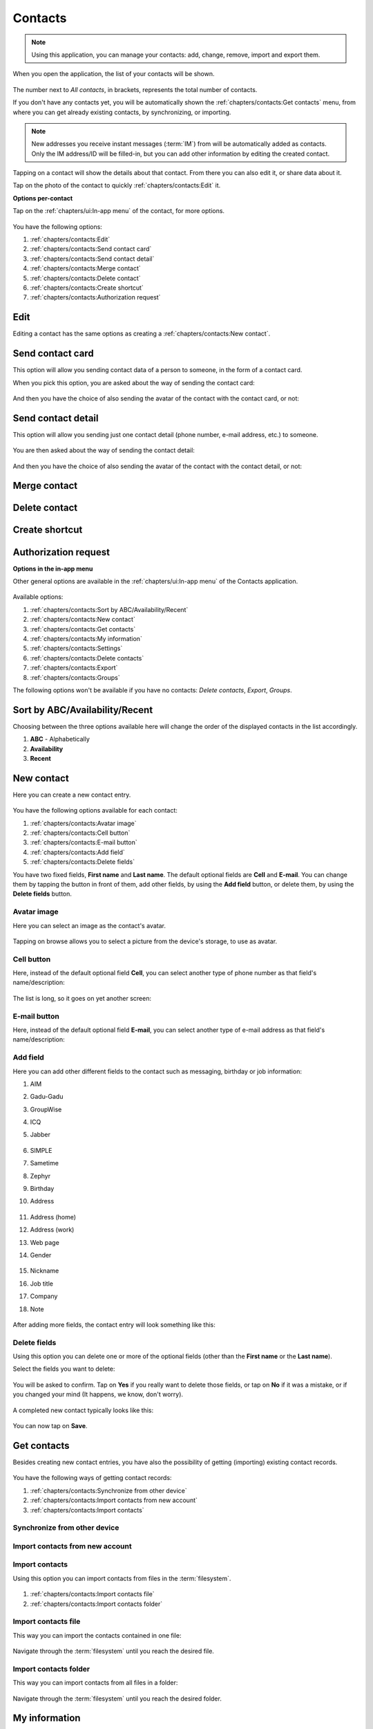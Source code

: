 .. |contacts-get| image:: /screenshots/contacts/contacts-get.png
   :scale: 60%
   :align: bottom
   :alt: Alt

.. |contacts-import| image:: /screenshots/contacts/contacts-import.png
   :scale: 60%
   :align: bottom
   :alt: Alt

.. |contacts-import-files| image:: /screenshots/contacts/contacts-import-files.png
   :scale: 60%
   :align: bottom
   :alt: Alt

.. |contacts-import-folder| image:: /screenshots/contacts/contacts-import-folder.png
   :scale: 60%
   :align: bottom
   :alt: Alt

.. |contacts-in-app-menu| image:: /screenshots/contacts/contacts-in-app-menu.png
   :scale: 60%
   :align: bottom
   :alt: Alt

.. |contact-new| image:: /screenshots/contacts/contact-new.png
   :scale: 60%
   :align: bottom
   :alt: Alt

.. |contact-phone-1| image:: /screenshots/contacts/contact-phone-1.png
   :scale: 60%
   :align: bottom
   :alt: Alt

.. |contact-phone-2| image:: /screenshots/contacts/contact-phone-2.png
   :scale: 60%
   :align: bottom
   :alt: Alt

.. |contact-email| image:: /screenshots/contacts/contact-email.png
   :scale: 60%
   :align: bottom
   :alt: Alt

.. |contact-new-field-1| image:: /screenshots/contacts/contact-new-field-1.png
   :scale: 60%
   :align: bottom
   :alt: Alt

.. |contact-new-field-2| image:: /screenshots/contacts/contact-new-field-2.png
   :scale: 60%
   :align: bottom
   :alt: Alt

.. |contact-new-field-3| image:: /screenshots/contacts/contact-new-field-3.png
   :scale: 60%
   :align: bottom
   :alt: Alt

.. |contact-new-field-4| image:: /screenshots/contacts/contact-new-field-4.png
   :scale: 60%
   :align: bottom
   :alt: Alt

.. |contact-added-fields| image:: /screenshots/contacts/contact-added-fields.png
   :scale: 60%
   :align: bottom
   :alt: Alt

.. |contact-delete-fields| image:: /screenshots/contacts/contact-delete-fields.png
   :scale: 60%
   :align: bottom
   :alt: Alt

.. |contact-delete-fields-confirm| image:: /screenshots/contacts/contact-delete-fields-confirm.png
   :scale: 60%
   :align: bottom
   :alt: Alt

.. |contact-new-done| image:: /screenshots/contacts/contact-new-done.png
   :scale: 60%
   :align: bottom
   :alt: Alt

.. |contact-select-image| image:: /screenshots/contacts/contact-select-image.png
   :scale: 60%
   :align: bottom
   :alt: Alt

.. |contact-select-image-file| image:: /screenshots/contacts/contact-select-image-file.png
   :scale: 60%
   :align: bottom
   :alt: Alt

.. |contacts-main| image:: /screenshots/contacts/contacts-main.png
   :scale: 60%
   :align: bottom
   :alt: Alt

.. |contact-my-information-add| image:: /screenshots/contacts/contact-my-information-add.png
   :scale: 60%
   :align: bottom
   :alt: Alt

.. |contact-my-information| image:: /screenshots/contacts/contact-my-information.png
   :scale: 60%
   :align: bottom
   :alt: Alt

.. |contact-edit| image:: /screenshots/contacts/contact-edit.png
   :scale: 60%
   :align: bottom
   :alt: Alt

.. |contact-my-edit| image:: /screenshots/contacts/contact-my-edit.png
   :scale: 60%
   :align: bottom
   :alt: Alt

.. |contact-card-send-via| image:: /screenshots/contacts/contact-card-send-via.png
   :scale: 60%
   :align: bottom
   :alt: Alt

.. |contact-send-avatar| image:: /screenshots/contacts/contact-send-avatar.png
   :scale: 60%
   :align: bottom
   :alt: Alt

.. |contact-detail-send| image:: /screenshots/contacts/contact-detail-send.png
   :scale: 60%
   :align: bottom
   :alt: Alt

.. |contact-detail-send-via| image:: /screenshots/contacts/contact-detail-send-via.png
   :scale: 60%
   :align: bottom
   :alt: Alt

.. |contacts-delete-select| image:: /screenshots/contacts/contacts-delete-select.png
   :scale: 60%
   :align: bottom
   :alt: Alt

.. |contacts-settings| image:: /screenshots/contacts/contacts-settings.png
   :scale: 60%
   :align: bottom
   :alt: Alt

.. |contacts-settings-display-name| image:: /screenshots/contacts/contacts-settings-display-name.png
   :scale: 60%
   :align: bottom
   :alt: Alt

.. |contacts-delete-all| image:: /screenshots/contacts/contacts-delete-all.png
   :scale: 60%
   :align: bottom
   :alt: Alt

.. |contacts-voicemail-number| image:: /screenshots/contacts/contacts-voicemail-number.png
   :scale: 60%
   :align: bottom
   :alt: Alt

Contacts
========

.. note:: Using this application, you can manage your contacts: add, change, remove, import and export them.

When you open the application, the list of your contacts will be shown.

     |contacts-main|

The number next to *All contacts*, in brackets,  represents the total number of contacts.

If you don't have any contacts yet, you will be automatically shown the :ref:`chapters/contacts:Get contacts` menu, from where you can get already existing contacts, by synchronizing, or importing.

.. note:: New addresses you receive instant messages (:term:`IM`) from will be automatically added as contacts. Only the IM address/ID will be filled-in, but you can add other information by editing the created contact.

Tapping on a contact will show the details about that contact. From there you can also edit it, or share data about it.

Tap on the photo of the contact to quickly :ref:`chapters/contacts:Edit` it.

**Options per-contact**

Tap on the :ref:`chapters/ui:In-app menu` of the contact, for more options.

     |contact-edit|

You have the following options:

#. :ref:`chapters/contacts:Edit`
#. :ref:`chapters/contacts:Send contact card`
#. :ref:`chapters/contacts:Send contact detail`
#. :ref:`chapters/contacts:Merge contact`
#. :ref:`chapters/contacts:Delete contact`
#. :ref:`chapters/contacts:Create shortcut`
#. :ref:`chapters/contacts:Authorization request`

Edit
----

Editing a contact has the same options as creating a :ref:`chapters/contacts:New contact`.

Send contact card
-----------------

This option will allow you sending contact data of a person to someone, in the form of a contact card.

When you pick this option, you are asked about the way of sending the contact card:

     |contact-card-send-via|

And then you have the choice of also sending the avatar of the contact with the contact card, or not:

     |contact-send-avatar|

Send contact detail
-------------------

This option will allow you sending just one contact detail (phone number, e-mail address, etc.) to someone.

     |contact-detail-send|

You are then asked about the way of sending the contact detail:

     |contact-detail-send-via|

And then you have the choice of also sending the avatar of the contact with the contact detail, or not:

     |contact-send-avatar|

Merge contact
-------------

Delete contact
--------------

Create shortcut
---------------

Authorization request
---------------------

**Options in the in-app menu**

Other general options are available in the :ref:`chapters/ui:In-app menu` of the Contacts application.

     |contacts-in-app-menu|

Available options:

#. :ref:`chapters/contacts:Sort by ABC/Availability/Recent`
#. :ref:`chapters/contacts:New contact`
#. :ref:`chapters/contacts:Get contacts`
#. :ref:`chapters/contacts:My information`
#. :ref:`chapters/contacts:Settings`
#. :ref:`chapters/contacts:Delete contacts`
#. :ref:`chapters/contacts:Export`
#. :ref:`chapters/contacts:Groups`

The following options won't be available if you have no contacts: *Delete contacts*, *Export*, *Groups*.

Sort by ABC/Availability/Recent
-------------------------------

Choosing between the three options available here will change the order of the displayed contacts in the list accordingly.

#. **ABC** - Alphabetically
#. **Availability**
#. **Recent**

New contact
-----------

Here you can create a new contact entry.

     |contact-new|

You have the following options available for each contact:

#. :ref:`chapters/contacts:Avatar image`
#. :ref:`chapters/contacts:Cell button`
#. :ref:`chapters/contacts:E-mail button`
#. :ref:`chapters/contacts:Add field`
#. :ref:`chapters/contacts:Delete fields`

You have two fixed fields, **First name** and **Last name**.
The default optional fields are **Cell** and **E-mail**.
You can change them by tapping the button in front of them, add other fields, by using the **Add field** button, or delete them, by using the **Delete fields** button.

Avatar image
^^^^^^^^^^^^

Here you can select an image as the contact's avatar.

     |contact-select-image|

Tapping on browse allows you to select a picture from the device's storage, to use as avatar.

     |contact-select-image-file|

Cell button
^^^^^^^^^^^

Here, instead of the default optional field **Cell**, you can select another type of phone number as that field's name/description:

     |contact-phone-1|

The list is long, so it goes on yet another screen:

     |contact-phone-2|

E-mail button
^^^^^^^^^^^^^

Here, instead of the default optional field **E-mail**, you can select another type of e-mail address as that field's name/description:

     |contact-email|

Add field
^^^^^^^^^

Here you can add other different fields to the contact such as messaging, birthday or job information:

#. AIM
#. Gadu-Gadu
#. GroupWise
#. ICQ
#. Jabber

     |contact-new-field-1|

#. SIMPLE
#. Sametime
#. Zephyr
#. Birthday
#. Address

     |contact-new-field-2|

#. Address (home)
#. Address (work)
#. Web page
#. Gender

     |contact-new-field-3|

#. Nickname
#. Job title
#. Company
#. Note

     |contact-new-field-4|

After adding more fields, the contact entry will look something like this:

     |contact-added-fields|

Delete fields
^^^^^^^^^^^^^

Using this option you can delete one or more of the optional fields (other than the **First name** or the **Last name**).

Select the fields you want to delete:

     |contact-delete-fields|

You will be asked to confirm. Tap on **Yes** if you really want to delete those fields, or tap on **No** if it was a mistake, or if you changed your mind (It happens, we know, don't worry).

     |contact-delete-fields-confirm|

A completed new contact typically looks like this:

     |contact-new-done|

You can now tap on **Save**.

Get contacts
------------

Besides creating new contact entries, you have also the possibility of getting (importing) existing contact records.

     |contacts-get|

You have the following ways of getting contact records:

#. :ref:`chapters/contacts:Synchronize from other device`
#. :ref:`chapters/contacts:Import contacts from new account`
#. :ref:`chapters/contacts:Import contacts`

Synchronize from other device
^^^^^^^^^^^^^^^^^^^^^^^^^^^^^

Import contacts from new account
^^^^^^^^^^^^^^^^^^^^^^^^^^^^^^^^

Import contacts
^^^^^^^^^^^^^^^

Using this option you can import contacts from files in the :term:`filesystem`.

     |contacts-import|

#. :ref:`chapters/contacts:Import contacts file`
#. :ref:`chapters/contacts:Import contacts folder`

Import contacts file
^^^^^^^^^^^^^^^^^^^^

This way you can import the contacts contained in one file:

     |contacts-import-files|

Navigate through the :term:`filesystem` until you reach the desired file.

Import contacts folder
^^^^^^^^^^^^^^^^^^^^^^

This way you can import contacts from all files in a folder:

     |contacts-import-folder|

Navigate through the :term:`filesystem` until you reach the desired folder.

My information
--------------

If you didn't already add information about yourself, you will be shown a form for you to complete this data.

     |contact-my-information-add|

If you go back, pressing outside the menu, you will be shown the default information about yourself.

Otherwise, if you already added information about yourself, you will be shown that data on the following page.

     |contact-my-information|

Afterwards you will be shown straight this page. To further edit your data, you will have to pick Edit from the :ref:`chapters/ui:In-app menu`.

There, in the :ref:`chapters/ui:In-app menu` there are also other options.

     |contact-my-edit|

The options are the following:

#. :ref:`chapters/contacts:Edit`
#. :ref:`chapters/contacts:Accounts`
#. :ref:`chapters/contacts:E-mail`
#. :ref:`chapters/contacts:Send contact card`
#. :ref:`chapters/contacts:Send contact detail`

Accounts
^^^^^^^^

This takes you to the :ref:`chapters/settings:VoIP and IM accounts` menu in :ref:`chapters/settings:Settings`

E-mail
^^^^^^
This takes you to the :ref:`chapters/email:E-mail` application.

Settings
--------

     |contacts-settings|

     |contacts-settings-display-name|

     |contacts-delete-all|

     |contacts-voicemail-number|

Delete contacts
---------------

     |contacts-delete-select|

Export
------

Groups
------

